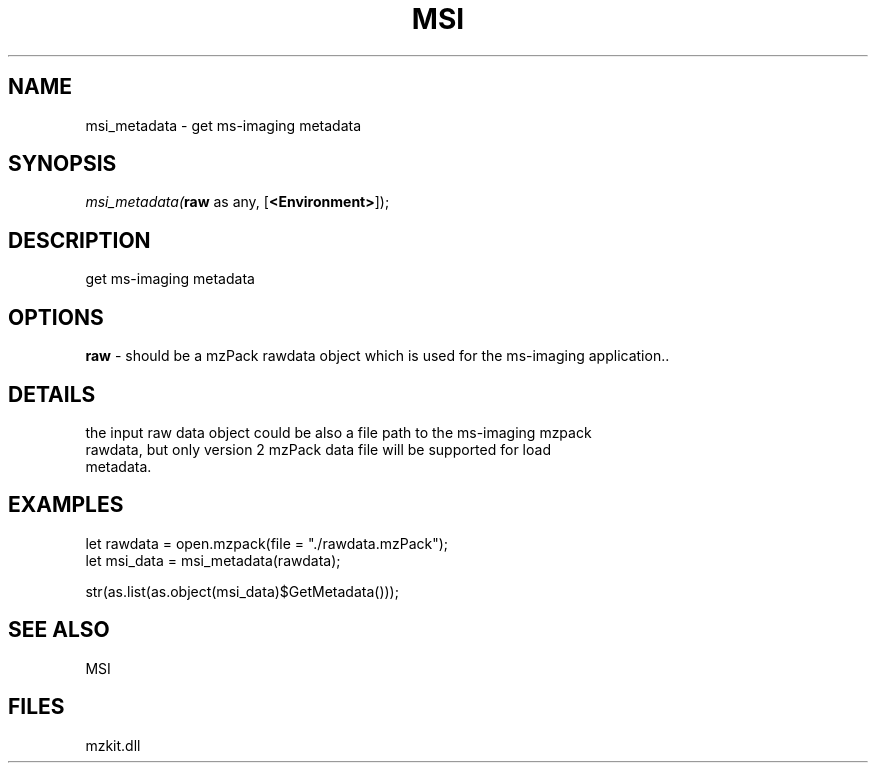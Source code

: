 .\" man page create by R# package system.
.TH MSI 1 2000-Jan "msi_metadata" "msi_metadata"
.SH NAME
msi_metadata \- get ms-imaging metadata
.SH SYNOPSIS
\fImsi_metadata(\fBraw\fR as any, 
[\fB<Environment>\fR]);\fR
.SH DESCRIPTION
.PP
get ms-imaging metadata
.PP
.SH OPTIONS
.PP
\fBraw\fB \fR\- should be a mzPack rawdata object which is used for the ms-imaging application.. 
.PP
.SH DETAILS
.PP
the input raw data object could be also a file path to the ms-imaging mzpack 
 rawdata, but only version 2 mzPack data file will be supported for load 
 metadata.
.PP
.SH EXAMPLES
.PP
let rawdata = open.mzpack(file = "./rawdata.mzPack");
 let msi_data = msi_metadata(rawdata);
 
 str(as.list(as.object(msi_data)$GetMetadata()));
.PP
.SH SEE ALSO
MSI
.SH FILES
.PP
mzkit.dll
.PP
